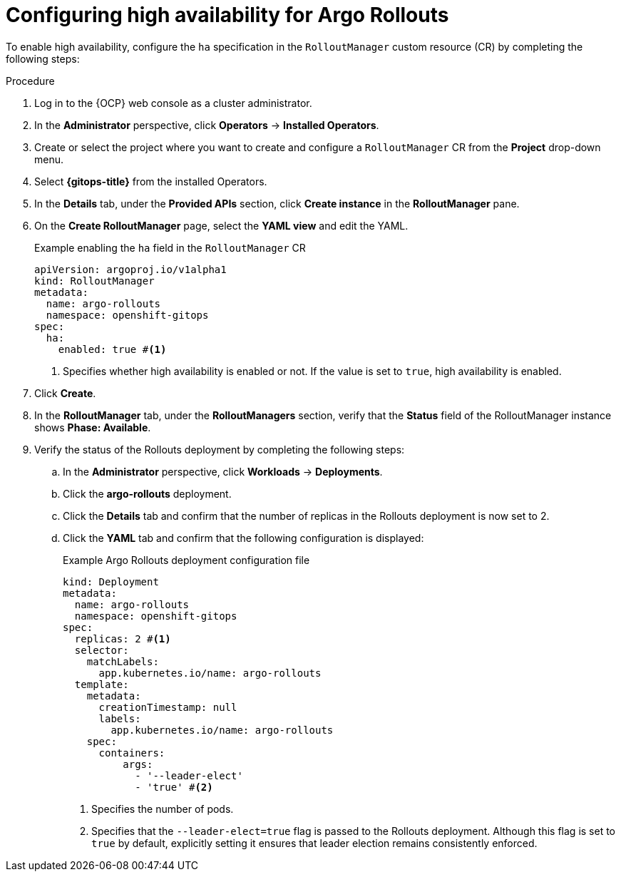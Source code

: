 // Module included in the following assemblies:
//
// * argo_rollouts/enabling-ha-support-for-argo-rollouts.adoc

:_mod-docs-content-type: PROCEDURE
[id="gitops-configuring-high-availability-for-argo-rollouts_{context}"]
= Configuring high availability for Argo Rollouts

To enable high availability, configure the `ha` specification in the `RolloutManager` custom resource (CR) by completing the following steps:

.Procedure

.  Log in to the {OCP} web console as a cluster administrator. 

. In the *Administrator* perspective, click *Operators* -> *Installed Operators*.

. Create or select the project where you want to create and configure a `RolloutManager` CR from the *Project* drop-down menu.

. Select *{gitops-title}* from the installed Operators.

. In the *Details* tab, under the *Provided APIs* section, click *Create instance* in the *RolloutManager* pane.

. On the *Create RolloutManager* page, select the *YAML view* and edit the YAML.
+
.Example enabling the `ha` field in the `RolloutManager` CR
[source,yaml]
----
apiVersion: argoproj.io/v1alpha1
kind: RolloutManager
metadata:
  name: argo-rollouts
  namespace: openshift-gitops
spec:
  ha:
    enabled: true #<1>
----
<1> Specifies whether high availability is enabled or not. If the value is set to `true`, high availability is enabled.

. Click *Create*.

. In the *RolloutManager* tab, under the *RolloutManagers* section, verify that the *Status* field of the RolloutManager instance shows *Phase: Available*.

. Verify the status of the Rollouts deployment by completing the following steps:
.. In the *Administrator* perspective, click *Workloads* -> *Deployments*.
.. Click the *argo-rollouts* deployment.
+
.. Click the *Details* tab and confirm that the number of replicas in the Rollouts deployment is now set to 2. 
.. Click the *YAML* tab and confirm that the following configuration is displayed:
+
.Example Argo Rollouts deployment configuration file
[source,yaml]
----
kind: Deployment
metadata:
  name: argo-rollouts
  namespace: openshift-gitops
spec:
  replicas: 2 #<1>
  selector:
    matchLabels:
      app.kubernetes.io/name: argo-rollouts
  template:
    metadata:
      creationTimestamp: null
      labels:
        app.kubernetes.io/name: argo-rollouts
    spec:
      containers:
          args:
            - '--leader-elect'
            - 'true' #<2>
----
<1> Specifies the number of pods.
<2> Specifies that the `--leader-elect=true` flag is passed to the Rollouts deployment. Although this flag is set to `true` by default, explicitly setting it ensures that leader election remains consistently enforced.
